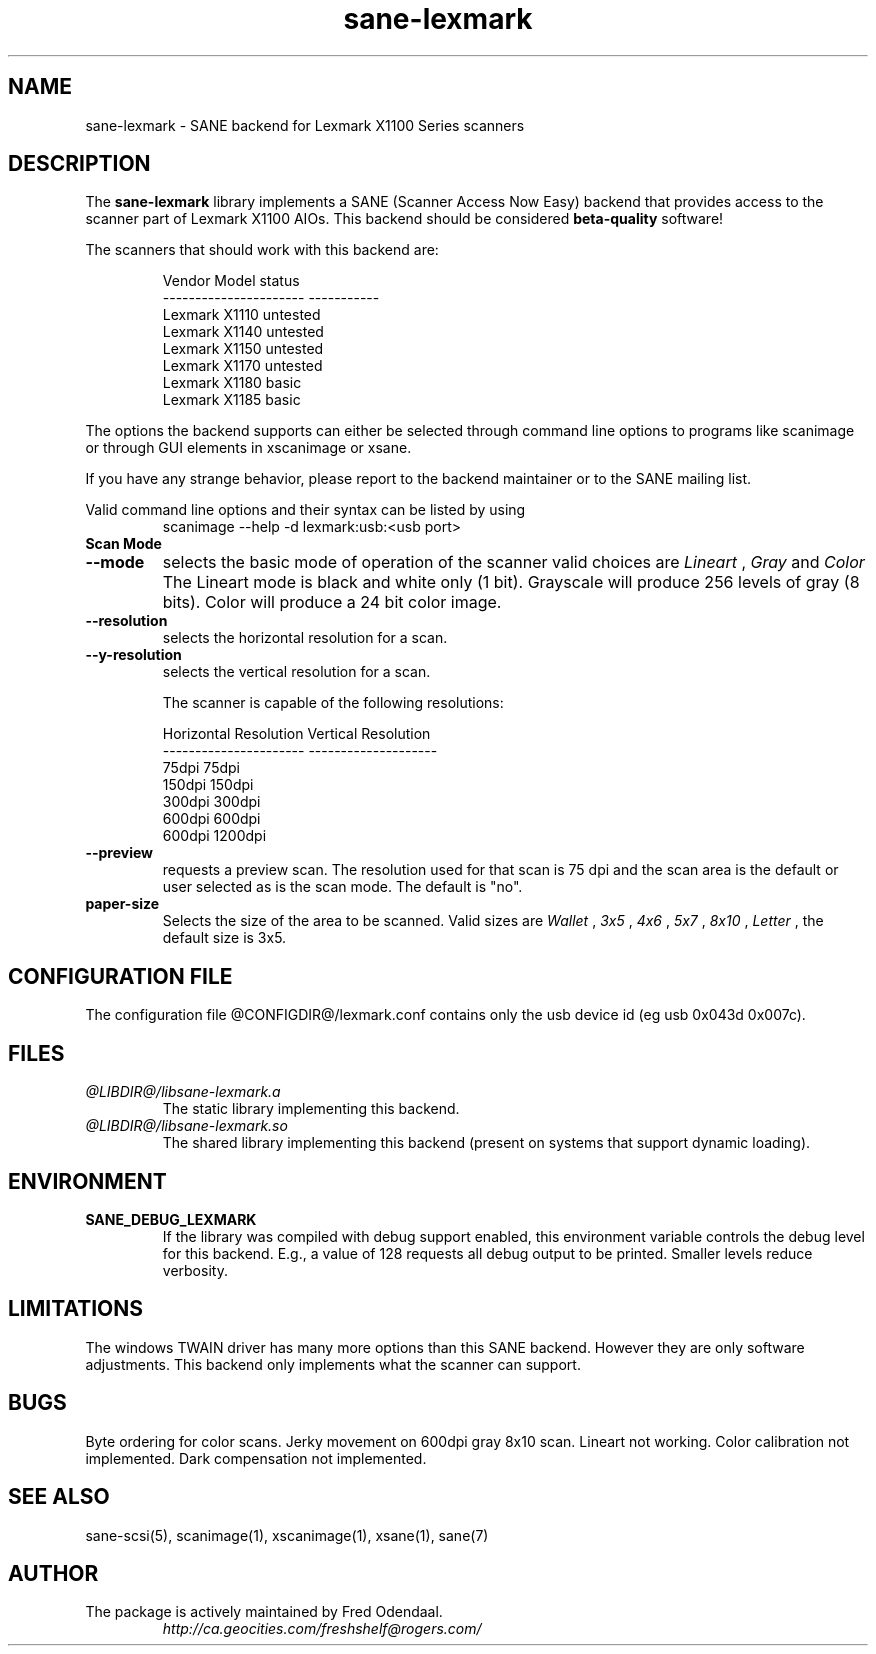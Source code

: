 .TH sane-lexmark 5 "02 September 2005" "@PACKAGEVERSION@" "SANE Scanner Access Now Easy"
.IX sane-lexmark
.SH NAME
sane-lexmark \- SANE backend for Lexmark X1100 Series scanners
.SH DESCRIPTION
The
.B sane-lexmark
library implements a SANE (Scanner Access Now Easy) backend that
provides access to the scanner part of Lexmark X1100 AIOs. This backend
should be considered
.B beta-quality
software! 
.PP
The scanners that should work with this backend are:
.PP
.RS
.ft CR
.nf
   Vendor Model           status
----------------------  -----------
  Lexmark X1110           untested
  Lexmark X1140           untested
  Lexmark X1150           untested
  Lexmark X1170           untested
  Lexmark X1180           basic
  Lexmark X1185           basic
.fi
.ft R
.RE

The options the backend supports can either be selected through
command line options to programs like scanimage or through GUI
elements in xscanimage or xsane.

.br
If you have any strange behavior, please report to the backend
maintainer or to the SANE mailing list.

Valid command line options and their syntax can be listed by using 
.RS
scanimage --help -d lexmark:usb:<usb port>
.RE

.TP
.B Scan Mode

.TP
.B --mode
selects the basic mode of operation of the scanner valid choices are 
.I Lineart
,
.I Gray
and
.I Color
The Lineart mode is black and white only (1 bit). Grayscale
will produce 256 levels of gray (8 bits). Color will produce a 24 bit
color image.

.TP
.B --resolution
selects the horizontal resolution for a scan.

.TP
.B --y-resolution
selects the vertical resolution for a scan. 

The scanner is capable of the following resolutions:
.PP
.RS
.ft CR
.nf
  Horizontal Resolution   Vertical Resolution 
  ----------------------  --------------------
  75dpi                   75dpi
  150dpi                  150dpi 
  300dpi                  300dpi 
  600dpi                  600dpi 
  600dpi                  1200dpi 
.fi
.ft R
.RE

.TP 
.B --preview
requests a preview scan. The resolution used for that scan is 75 dpi
and the scan area is the default or user selected as is the scan mode. The default is "no".

.TP
.B paper-size
 Selects the size of the area to be scanned. Valid sizes are
.I Wallet
,
.I 3x5
,
.I 4x6
,
.I 5x7
,
.I 8x10
,
.I Letter
, the default size is 3x5.
        

.SH CONFIGURATION FILE
The configuration file @CONFIGDIR@/lexmark.conf contains only the usb device id (eg usb 0x043d 0x007c).


.SH FILES
.TP
.I @LIBDIR@/libsane-lexmark.a
The static library implementing this backend.
.TP
.I @LIBDIR@/libsane-lexmark.so
The shared library implementing this backend (present on systems that
support dynamic loading).


.SH ENVIRONMENT
.TP
.B SANE_DEBUG_LEXMARK
If the library was compiled with debug support enabled, this
environment variable controls the debug level for this backend. E.g.,
a value of 128 requests all debug output to be printed. Smaller levels
reduce verbosity.


.SH LIMITATIONS
The windows TWAIN driver has many more options than this SANE
backend. However they are only software adjustments. This backend only
implements what the scanner can support.


.SH BUGS

Byte ordering for color scans.
Jerky movement on 600dpi gray 8x10 scan.
Lineart not working.
Color calibration not implemented.
Dark compensation not implemented.



.SH "SEE ALSO"

sane\-scsi(5), scanimage(1), xscanimage(1), xsane(1), sane(7)


.SH AUTHOR

.TP
The package is actively maintained by Fred Odendaal.
.I http://ca.geocities.com/freshshelf@rogers.com/
